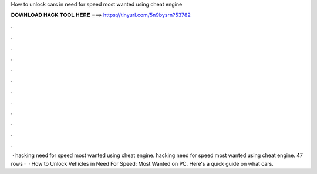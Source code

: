 How to unlock cars in need for speed most wanted using cheat engine

𝐃𝐎𝐖𝐍𝐋𝐎𝐀𝐃 𝐇𝐀𝐂𝐊 𝐓𝐎𝐎𝐋 𝐇𝐄𝐑𝐄 ===> https://tinyurl.com/5n9bysrn?53782

.

.

.

.

.

.

.

.

.

.

.

.

 · hacking need for speed most wanted using cheat engine. hacking need for speed most wanted using cheat engine. 47 rows ·  · How to Unlock Vehicles in Need For Speed: Most Wanted on PC. Here's a quick guide on what cars.